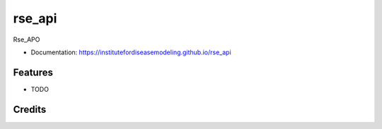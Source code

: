 rse_api
=======

.. image:: https://img.shields.io/github/tag/InstituteforDiseaseModeling/rse_api.svg

.. image:: https://img.shields.io/pypi/v/rse_api.svg
        :target: https://github.com/InstituteforDiseaseModeling/rse_api

.. image:: https://img.shields.io/github/issues/InstituteforDiseaseModeling/rse_api.svg
        :target: https://packages.idmod.org/artifactory/webapp/#/artifacts/browse/tree/General/idm-pypi-staging/rse_api

Rse_APO

* Documentation: https://institutefordiseasemodeling.github.io/rse_api


Features
--------

* TODO

Credits
-------
